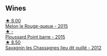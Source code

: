 
** Wines

#+begin_export html
<div class="flex-container">
  <a class="flex-item flex-item-left" href="/wines/5861ed11-c509-4a3d-8446-3687b6d5fd03.html">
    <img class="flex-bottle" src="/images/58/61ed11-c509-4a3d-8446-3687b6d5fd03/2023-04-29-17-21-43-74F69B4C-4CFE-44C6-9C4C-7620E0FFFF6E-1-105-c@512.webp"></img>
    <section class="h">★ 8.00</section>
    <section class="h text-bolder">Melon le Rouge-queue - 2015</section>
  </a>

  <a class="flex-item flex-item-right" href="/wines/8be288b4-c865-4237-8125-936b27b93e6f.html">
    <img class="flex-bottle" src="/images/8b/e288b4-c865-4237-8125-936b27b93e6f/2022-12-17-11-52-38-F42BB5C1-A8B3-476A-9403-C1581856794A-1-105-c@512.webp"></img>
    <section class="h">★ -</section>
    <section class="h text-bolder">Ploussard Point barre - 2015</section>
  </a>

  <a class="flex-item flex-item-left" href="/wines/e6abd222-5254-45ba-bba6-4eb328431065.html">
    <img class="flex-bottle" src="/images/e6/abd222-5254-45ba-bba6-4eb328431065/2022-12-17-11-18-55-A0F2D665-8777-4F4D-93AD-ECBE3C0FDC08-1-102-o@512.webp"></img>
    <section class="h">★ 8.50</section>
    <section class="h text-bolder">Savagnin les Chassagnes lieu dit ouillé - 2012</section>
  </a>

</div>
#+end_export
